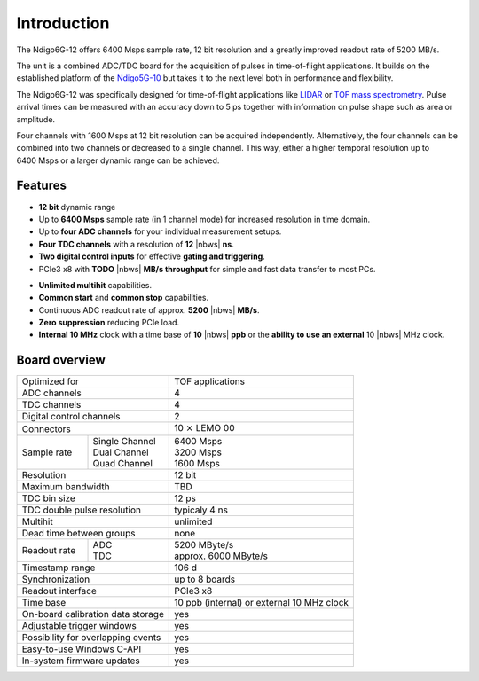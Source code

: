 Introduction
============

The Ndigo6G-12 offers 6400 Msps sample rate, 12 bit resolution and a greatly
improved readout rate of 5200 MB/s.  

The unit is a combined ADC/TDC board for the acquisition of pulses in 
time-of-flight applications. It builds on the established platform of the 
`Ndigo5G-10 <https://www.cronologic.de/product/ndigo5g-10>`_ but takes it to 
the next level both in performance and flexibility.

The Ndigo6G-12 was specifically designed for time-of-flight applications like
`LIDAR <https://www.cronologic.de/applications/lidar>`_ or 
`TOF mass spectrometry <https://www.cronologic.de/applications/tof-mass-spectrometry>`_. 
Pulse arrival times can be measured with an accuracy down to 5 ps together with
information on pulse shape such as area or amplitude. 

Four channels with 1600 Msps at 12 bit resolution can be acquired
independently. Alternatively, the four channels can be combined into two
channels or decreased to a single channel. This way, either a higher temporal
resolution up to 6400 Msps or a larger dynamic range can be achieved.

Features
--------

- **12 bit** dynamic range

- Up to **6400 Msps** sample rate (in 1 channel mode) for increased resolution
  in time domain.

- Up to **four ADC channels** for your individual measurement setups.

- **Four TDC channels** with a resolution of **12** |nbws| **ns**.

- **Two digital control inputs** for effective
  **gating and triggering**.

- PCIe3 x8 with **TODO** |nbws| **MB/s throughput** for simple and fast
  data transfer to most PCs.

.. - **Synchronization of up to eight boards** via reference clock if more than
  four ADC or TDC channels are required.

- **Unlimited multihit** capabilities.

- **Common start** and **common stop** capabilities.

- Continuous ADC readout rate of approx. **5200** |nbws| **MB/s**.

- **Zero suppression** reducing PCIe load.

- **Internal 10 MHz** clock with a time base of **10** |nbws| **ppb** or the
  **ability to use an external** 10 |nbws| MHz clock.


Board overview
--------------

+------------------------------------+---------------------------------------------+
| Optimized for                      | TOF applications                            |
+------------------------------------+---------------------------------------------+
| ADC channels                       | 4                                           |
+------------------------------------+---------------------------------------------+
| TDC channels                       | 4                                           |
+------------------------------------+---------------------------------------------+
| Digital control channels           | 2                                           |
+------------------------------------+---------------------------------------------+
| Connectors                         | 10 :math:`\times` LEMO 00                   |
+-------------+----------------------+---------------------------------------------+
| Sample rate | | Single Channel     | | 6400 Msps                                 |
|             | | Dual Channel       | | 3200 Msps                                 |
|             | | Quad Channel       | | 1600 Msps                                 |
+-------------+----------------------+---------------------------------------------+
| Resolution                         | 12 bit                                      |
+------------------------------------+---------------------------------------------+
| Maximum bandwidth                  | TBD                                         |
+------------------------------------+---------------------------------------------+
| TDC bin size                       | 12 ps                                       |
+------------------------------------+---------------------------------------------+
| TDC double pulse resolution        | typicaly 4 ns                               |
+------------------------------------+---------------------------------------------+
| Multihit                           | unlimited                                   |
+------------------------------------+---------------------------------------------+
| Dead time between groups           | none                                        |
+--------------+---------------------+---------------------------------------------+
| Readout rate | | ADC               | | 5200 MByte/s                              |
|              | | TDC               | | approx. 6000 MByte/s                      |
+--------------+---------------------+---------------------------------------------+
| Timestamp range                    | 106 d                                       |
+------------------------------------+---------------------------------------------+
| Synchronization                    | up to 8 boards                              |
+------------------------------------+---------------------------------------------+
| Readout interface                  | PCIe3 x8                                    |
+------------------------------------+---------------------------------------------+
| Time base                          | 10 ppb (internal) or external 10 MHz clock  |
+------------------------------------+---------------------------------------------+
| On-board calibration data storage  | yes                                         |
+------------------------------------+---------------------------------------------+
| Adjustable trigger windows         | yes                                         |
+------------------------------------+---------------------------------------------+
| Possibility for overlapping events | yes                                         |
+------------------------------------+---------------------------------------------+
| Easy-to-use Windows C-API          | yes                                         |
+------------------------------------+---------------------------------------------+
| In-system firmware updates         | yes                                         |
+------------------------------------+---------------------------------------------+

